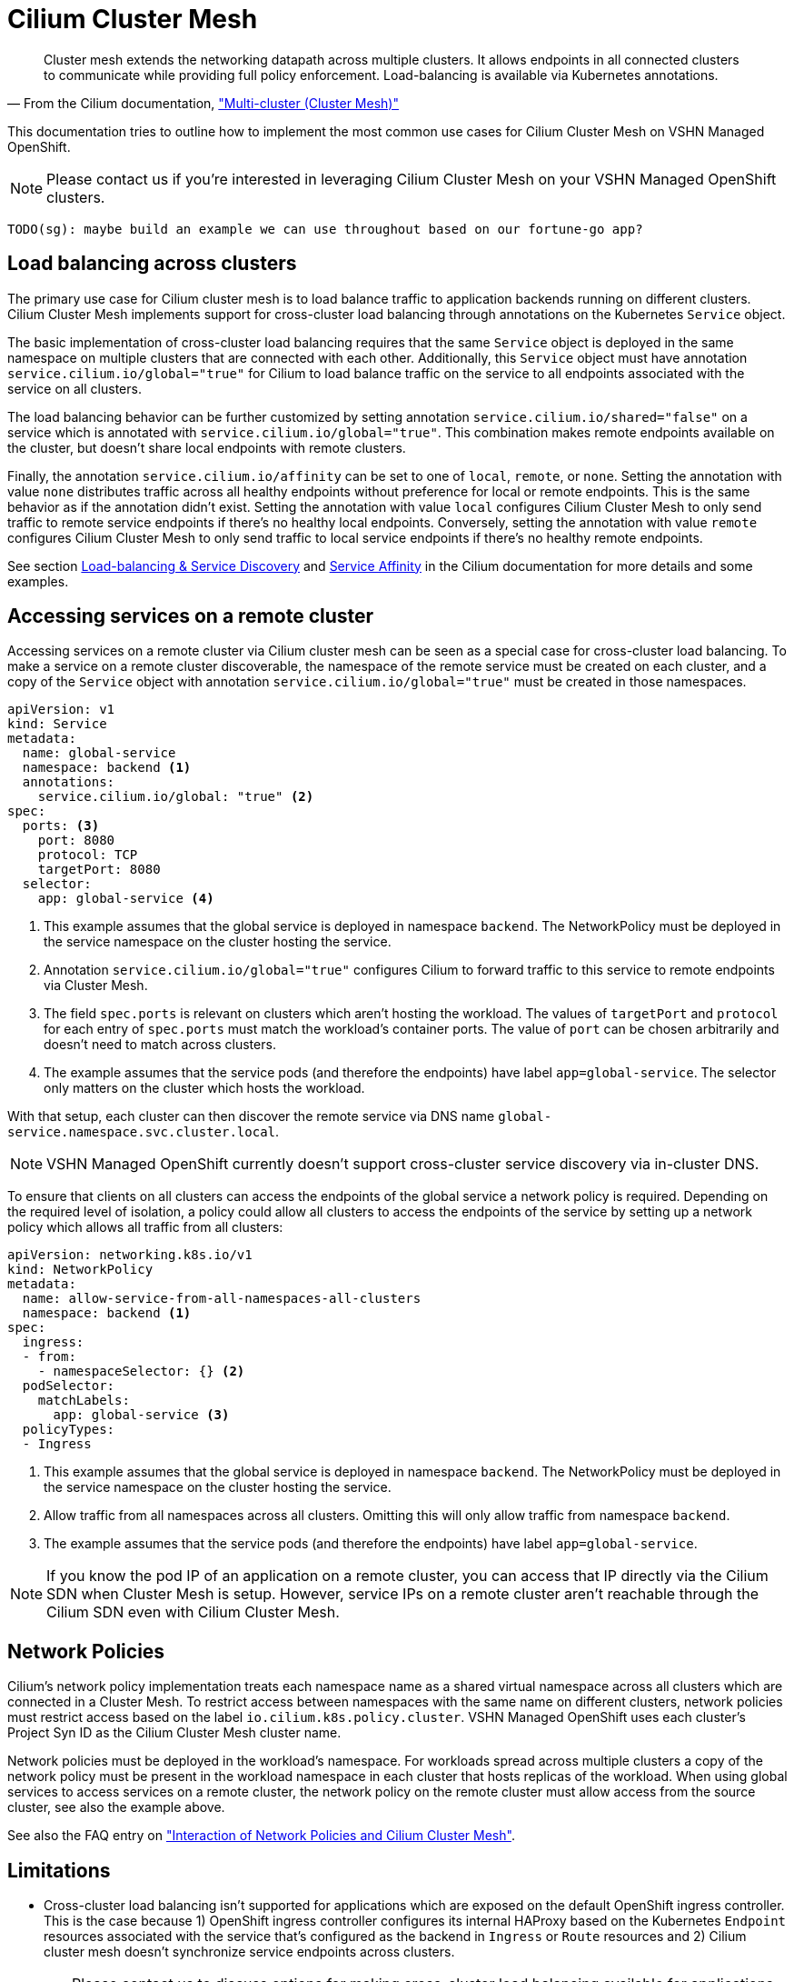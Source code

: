 = Cilium Cluster Mesh

[quote,'From the Cilium documentation, https://docs.cilium.io/en/stable/network/clustermesh/["Multi-cluster (Cluster Mesh)"]']
--
Cluster mesh extends the networking datapath across multiple clusters.
It allows endpoints in all connected clusters to communicate while providing full policy enforcement.
Load-balancing is available via Kubernetes annotations.
--

This documentation tries to outline how to implement the most common use cases for Cilium Cluster Mesh on VSHN Managed OpenShift.

NOTE: Please contact us if you're interested in leveraging Cilium Cluster Mesh on your VSHN Managed OpenShift clusters.

----
TODO(sg): maybe build an example we can use throughout based on our fortune-go app?
----

== Load balancing across clusters

The primary use case for Cilium cluster mesh is to load balance traffic to application backends running on different clusters.
Cilium Cluster Mesh implements support for cross-cluster load balancing through annotations on the Kubernetes `Service` object.

The basic implementation of cross-cluster load balancing requires that the same `Service` object is deployed in the same namespace on multiple clusters that are connected with each other.
Additionally, this `Service` object must have annotation `service.cilium.io/global="true"` for Cilium to load balance traffic on the service to all endpoints associated with the service on all clusters.

The load balancing behavior can be further customized by setting annotation `service.cilium.io/shared="false"` on a service which is annotated with `service.cilium.io/global="true"`.
This combination makes remote endpoints available on the cluster, but doesn't share local endpoints with remote clusters.

Finally, the annotation `service.cilium.io/affinity` can be set to one of `local`, `remote`, or `none`.
Setting the annotation with value `none` distributes traffic across all healthy endpoints without preference for local or remote endpoints.
This is the same behavior as if the annotation didn't exist.
Setting the annotation with value `local` configures Cilium Cluster Mesh to only send traffic to remote service endpoints if there's no healthy local endpoints.
Conversely, setting the annotation with value `remote` configures Cilium Cluster Mesh to only send traffic to local service endpoints if there's no healthy remote endpoints.

See section https://docs.cilium.io/en/stable/network/clustermesh/services/[Load-balancing & Service Discovery] and https://docs.cilium.io/en/stable/network/clustermesh/affinity/[Service Affinity] in the Cilium documentation for more details and some examples.

== Accessing services on a remote cluster

Accessing services on a remote cluster via Cilium cluster mesh can be seen as a special case for cross-cluster load balancing.
To make a service on a remote cluster discoverable, the namespace of the remote service must be created on each cluster, and a copy of the `Service` object with annotation `service.cilium.io/global="true"` must be created in those namespaces.

[source,yaml]
----
apiVersion: v1
kind: Service
metadata:
  name: global-service
  namespace: backend <1>
  annotations:
    service.cilium.io/global: "true" <2>
spec:
  ports: <3>
    port: 8080
    protocol: TCP
    targetPort: 8080
  selector:
    app: global-service <4>
----
<1> This example assumes that the global service is deployed in namespace `backend`.
The NetworkPolicy must be deployed in the service namespace on the cluster hosting the service.
<2> Annotation `service.cilium.io/global="true"` configures Cilium to forward traffic to this service to remote endpoints via Cluster Mesh.
<3> The field `spec.ports` is relevant on clusters which aren't hosting the workload.
The values of `targetPort` and `protocol` for each entry of `spec.ports` must match the workload's container ports.
The value of `port` can be chosen arbitrarily and doesn't need to match across clusters.
<4> The example assumes that the service pods (and therefore the endpoints) have label `app=global-service`.
The selector only matters on the cluster which hosts the workload.

With that setup, each cluster can then discover the remote service via DNS name `global-service.namespace.svc.cluster.local`.

NOTE: VSHN Managed OpenShift currently doesn't support cross-cluster service discovery via in-cluster DNS.

To ensure that clients on all clusters can access the endpoints of the global service a network policy is required.
Depending on the required level of isolation, a policy could allow all clusters to access the endpoints of the service by setting up a network policy which allows all traffic from all clusters:

[source,yaml]
----
apiVersion: networking.k8s.io/v1
kind: NetworkPolicy
metadata:
  name: allow-service-from-all-namespaces-all-clusters
  namespace: backend <1>
spec:
  ingress:
  - from:
    - namespaceSelector: {} <2>
  podSelector:
    matchLabels:
      app: global-service <3>
  policyTypes:
  - Ingress
----
<1> This example assumes that the global service is deployed in namespace `backend`.
The NetworkPolicy must be deployed in the service namespace on the cluster hosting the service.
<2> Allow traffic from all namespaces across all clusters.
Omitting this will only allow traffic from namespace `backend`.
<4> The example assumes that the service pods (and therefore the endpoints) have label `app=global-service`.

[NOTE]
====
If you know the pod IP of an application on a remote cluster, you can access that IP directly via the Cilium SDN when Cluster Mesh is setup.
However, service IPs on a remote cluster aren't reachable through the Cilium SDN even with Cilium Cluster Mesh.
====
== Network Policies

Cilium's network policy implementation treats each namespace name as a shared virtual namespace across all clusters which are connected in a Cluster Mesh.
To restrict access between namespaces with the same name on different clusters, network policies must restrict access based on the label `io.cilium.k8s.policy.cluster`.
VSHN Managed OpenShift uses each cluster's Project Syn ID as the Cilium Cluster Mesh cluster name.

Network policies must be deployed in the workload's namespace.
For workloads spread across multiple clusters a copy of the network policy must be present in the workload namespace in each cluster that hosts replicas of the workload.
When using global services to access services on a remote cluster, the network policy on the remote cluster must allow access from the source cluster, see also the example above.

See also the FAQ entry on xref:network/cilium-faq.adoc#netpol-cilium-cluster-mesh["Interaction of Network Policies and Cilium Cluster Mesh"].

== Limitations

* Cross-cluster load balancing isn't supported for applications which are exposed on the default OpenShift ingress controller.
This is the case because 1) OpenShift ingress controller configures its internal HAProxy based on the Kubernetes `Endpoint` resources associated with the service that's configured as the backend in `Ingress` or `Route` resources and 2) Cilium cluster mesh doesn't synchronize service endpoints across clusters.
+
TIP: Please contact us to discuss options for making cross-cluster load balancing available for applications exposed over `Ingress` resources.

* Cross-cluster service discovery without a copy of a global service in each cluster isn't supported on VSHN Managed OpenShift.
There's currently no way to customize the OpenShift in-cluster DNS service to be aware of remote clusters.

== Additional resources

The Cilium documentation has some valuable documentation (including examples) for Cluster Mesh in section https://docs.cilium.io/en/stable/network/clustermesh/[Multi-cluster Networking].
